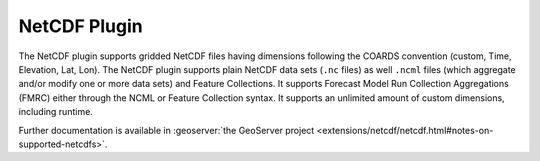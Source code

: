 NetCDF Plugin
-------------

The NetCDF plugin supports gridded NetCDF files having dimensions
following the COARDS convention (custom, Time, Elevation, Lat, Lon). The
NetCDF plugin supports plain NetCDF data sets (``.nc`` files) as well ``.ncml``
files (which aggregate and/or modify one or more data sets) and Feature
Collections. It supports Forecast Model Run Collection Aggregations
(FMRC) either through the NCML or Feature Collection syntax. It supports
an unlimited amount of custom dimensions, including runtime.

Further documentation is available in :geoserver:`the GeoServer project <extensions/netcdf/netcdf.html#notes-on-supported-netcdfs>`.
